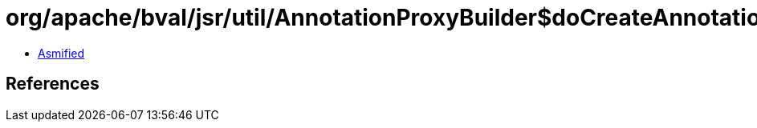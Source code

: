 = org/apache/bval/jsr/util/AnnotationProxyBuilder$doCreateAnnotation$$Ljava_lang_Class$Ljava_lang_reflect_InvocationHandler$_ACTION.class

 - link:AnnotationProxyBuilder$doCreateAnnotation$$Ljava_lang_Class$Ljava_lang_reflect_InvocationHandler$_ACTION-asmified.java[Asmified]

== References

